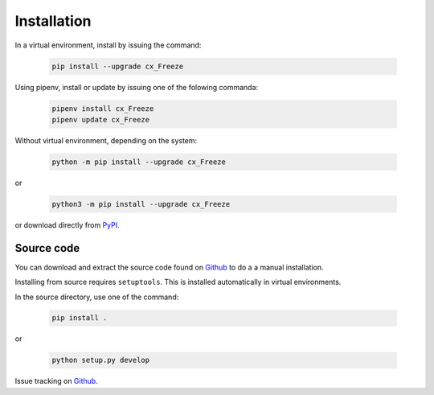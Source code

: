 
Installation
============

In a virtual environment, install by issuing the command:

  .. code-block:: console

    pip install --upgrade cx_Freeze

Using pipenv, install or update by issuing one of the folowing commanda:

  .. code-block:: console

    pipenv install cx_Freeze
    pipenv update cx_Freeze

Without virtual environment, depending on the system:

  .. code-block:: console

    python -m pip install --upgrade cx_Freeze

or

  .. code-block:: console

    python3 -m pip install --upgrade cx_Freeze

or download directly from `PyPI <https://pypi.org/project/cx_Freeze>`_.


Source code
-----------

You can download and extract the source code found on
`Github <https://github.com/marcelotduarte/cx_Freeze>`__
to do a a manual installation.

Installing from source requires ``setuptools``. This is installed
automatically in virtual environments.

In the source directory, use one of the command:

  .. code-block:: console

    pip install .

or

  .. code-block:: console

    python setup.py develop


Issue tracking on `Github <https://github.com/marcelotduarte/cx_Freeze/issues>`_.
